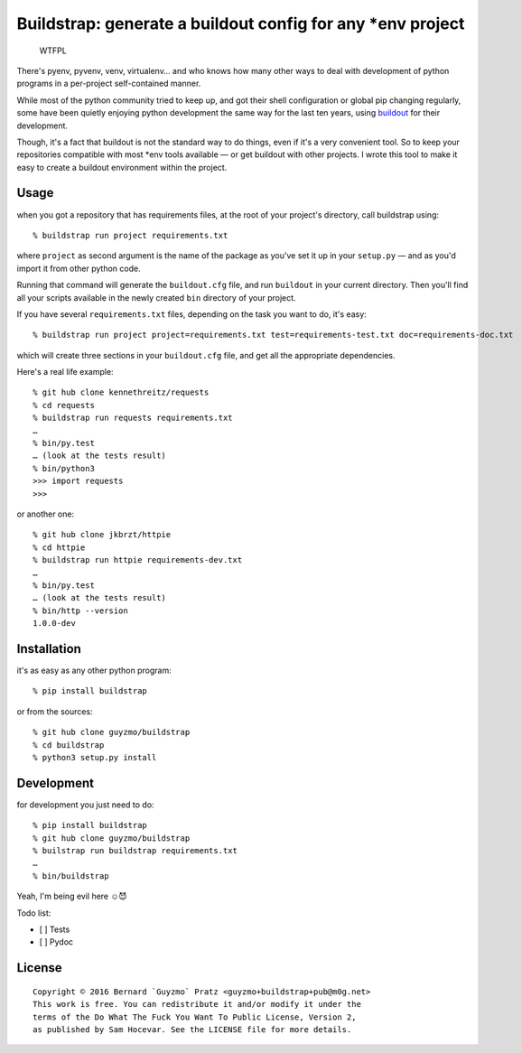 Buildstrap: generate a buildout config for any \*env project
------------------------------------------------------------

.. figure:: http://www.wtfpl.net/wp-content/uploads/2012/12/wtfpl-badge-2.png
   :alt: WTFPL

   WTFPL
There's pyenv, pyvenv, venv, virtualenv… and who knows how many other
ways to deal with development of python programs in a per-project
self-contained manner.

While most of the python community tried to keep up, and got their shell
configuration or global pip changing regularly, some have been quietly
enjoying python development the same way for the last ten years, using
`buildout <https://github.com/buildout/buildout/>`__ for their
development.

Though, it's a fact that buildout is not the standard way to do things,
even if it's a very convenient tool. So to keep your repositories
compatible with most \*env tools available — or get buildout with other
projects. I wrote this tool to make it easy to create a buildout
environment within the project.

Usage
~~~~~

when you got a repository that has requirements files, at the root of
your project's directory, call buildstrap using:

::

    % buildstrap run project requirements.txt

where ``project`` as second argument is the name of the package as
you've set it up in your ``setup.py`` — and as you'd import it from
other python code.

Running that command will generate the ``buildout.cfg`` file, and run
``buildout`` in your current directory. Then you'll find all your
scripts available in the newly created ``bin`` directory of your
project.

If you have several ``requirements.txt`` files, depending on the task
you want to do, it's easy:

::

    % buildstrap run project project=requirements.txt test=requirements-test.txt doc=requirements-doc.txt

which will create three sections in your ``buildout.cfg`` file, and get
all the appropriate dependencies.

Here's a real life example:

::

    % git hub clone kennethreitz/requests
    % cd requests
    % buildstrap run requests requirements.txt
    …
    % bin/py.test
    … (look at the tests result)
    % bin/python3
    >>> import requests
    >>>

or another one:

::

    % git hub clone jkbrzt/httpie
    % cd httpie
    % buildstrap run httpie requirements-dev.txt
    …
    % bin/py.test
    … (look at the tests result)
    % bin/http --version
    1.0.0-dev

Installation
~~~~~~~~~~~~

it's as easy as any other python program:

::

    % pip install buildstrap

or from the sources:

::

    % git hub clone guyzmo/buildstrap
    % cd buildstrap
    % python3 setup.py install

Development
~~~~~~~~~~~

for development you just need to do:

::

    % pip install buildstrap
    % git hub clone guyzmo/buildstrap
    % builstrap run buildstrap requirements.txt
    …
    % bin/buildstrap

Yeah, I'm being evil here ☺😈

Todo list:

-  [ ] Tests
-  [ ] Pydoc

License
~~~~~~~

::

    Copyright © 2016 Bernard `Guyzmo` Pratz <guyzmo+buildstrap+pub@m0g.net>
    This work is free. You can redistribute it and/or modify it under the
    terms of the Do What The Fuck You Want To Public License, Version 2,
    as published by Sam Hocevar. See the LICENSE file for more details.



